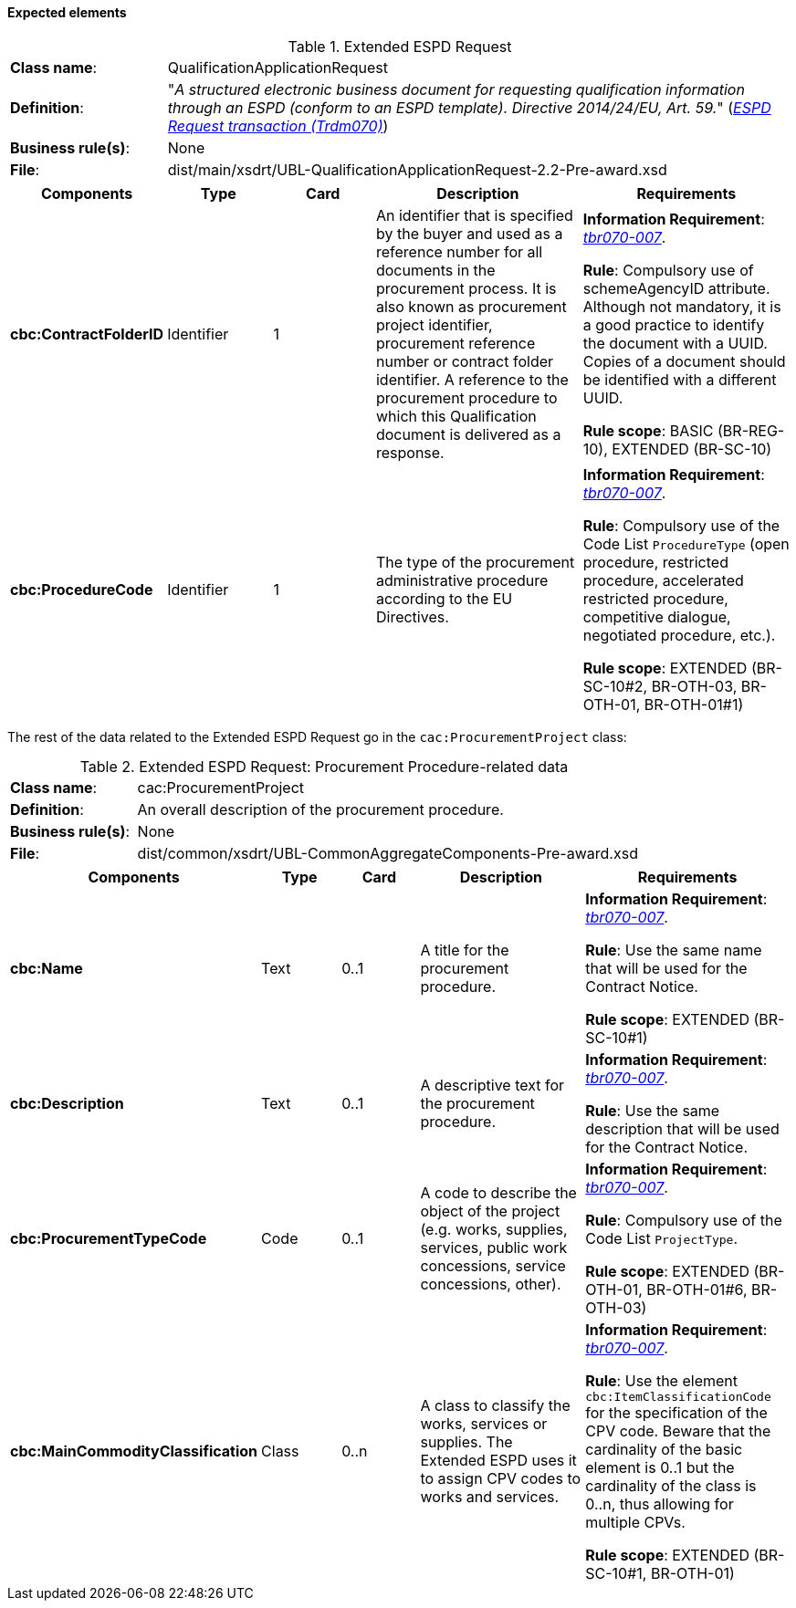 
==== Expected elements

.Extended ESPD Request
[cols="<1,<4"]
|===
|*Class name*:|QualificationApplicationRequest
|*Definition*: |"_A structured electronic business document for requesting qualification information through an ESPD (conform to an ESPD template). Directive 2014/24/EU, Art. 59._" (http://wiki.ds.unipi.gr/display/ESPDInt/BIS+41+-+ESPD+V2.1.0#BIS41-ESPDV2.1-ESPDRequesttransaction(Trdm070)[_ESPD Request transaction (Trdm070)_])
|*Business rule(s)*:|None
|*File*: |dist/main/xsdrt/UBL-QualificationApplicationRequest-2.2-Pre-award.xsd
|===
[cols="<1,<1,<1,<2,<2"]
|===
|*Components*|*Type*|*Card*|*Description*|*Requirements*

|*cbc:ContractFolderID*
|Identifier
|1
|An identifier that is specified by the buyer and used as a reference number for all documents in the procurement process. It is also known as procurement project identifier, procurement reference number or contract folder identifier. A reference to the procurement procedure to which this Qualification document is delivered as a response.
|*Information Requirement*: 
http://wiki.ds.unipi.gr/display/ESPDInt/BIS+41+-+ESPD+V2.1.0#BIS41-ESPDV2.1-tbr070-007[_tbr070-007_].

*Rule*: Compulsory use of schemeAgencyID attribute. Although not mandatory, it is a good practice to identify the document with a UUID. Copies of a document should be identified with a different UUID.

*Rule scope*: BASIC (BR-REG-10), EXTENDED (BR-SC-10)

|*cbc:ProcedureCode*
|Identifier
|1
|The type of the procurement administrative procedure according to the EU Directives.
|*Information Requirement*: http://wiki.ds.unipi.gr/display/ESPDInt/BIS+41+-+ESPD+V2.1.0#BIS41-ESPDV2.1-tbr070-007[_tbr070-007_].

*Rule*: Compulsory use of the Code List `ProcedureType` (open procedure, restricted procedure, accelerated restricted procedure, competitive dialogue, negotiated procedure, etc.).

*Rule scope*: EXTENDED (BR-SC-10#2, BR-OTH-03, BR-OTH-01, BR-OTH-01#1)

|===

The rest of the data related to the Extended ESPD Request go in the `cac:ProcurementProject` class:

.Extended ESPD Request: Procurement Procedure-related data 
[cols="<1,<4"]
|===
|*Class name*:|cac:ProcurementProject
|*Definition*: |An overall description of the procurement procedure.
|*Business rule(s)*:|None
|*File*:|dist/common/xsdrt/UBL-CommonAggregateComponents-Pre-award.xsd
|===
[cols="<1,<1,<1,<2,<2"]
|===
|*Components*|*Type*|*Card*|*Description*|*Requirements*

|*cbc:Name*
|Text
|0..1
|A title for the procurement procedure.
|*Information Requirement*: http://wiki.ds.unipi.gr/display/ESPDInt/BIS+41+-+ESPD+V2.1.0#BIS41-ESPDV2.1-tbr070-007[_tbr070-007_].

*Rule*: Use the same name that will be used for the Contract Notice.

*Rule scope*: EXTENDED (BR-SC-10#1)

|*cbc:Description*
|Text
|0..1
|A descriptive text for the procurement procedure.
|*Information Requirement*: http://wiki.ds.unipi.gr/display/ESPDInt/BIS+41+-+ESPD+V2.1.0#BIS41-ESPDV2.1-tbr070-007[_tbr070-007_].

*Rule*: Use the same description that will be used for the Contract Notice.

|*cbc:ProcurementTypeCode*
|Code
|0..1
|A code to describe the object of the project (e.g. works, supplies, services, public work concessions, service concessions, other).
|*Information Requirement*: http://wiki.ds.unipi.gr/display/ESPDInt/BIS+41+-+ESPD+V2.1.0#BIS41-ESPDV2.1-tbr070-007[_tbr070-007_].

*Rule*: Compulsory use of the Code List `ProjectType`.

*Rule scope*: EXTENDED (BR-OTH-01, BR-OTH-01#6,  BR-OTH-03)

|*cbc:MainCommodityClassification*
|Class
|0..n
|A class to classify the works, services or supplies. The Extended ESPD uses it to assign CPV codes to works and services.
|*Information Requirement*: http://wiki.ds.unipi.gr/display/ESPDInt/BIS+41+-+ESPD+V2.1.0#BIS41-ESPDV2.1-tbr070-007[_tbr070-007_].

*Rule*: Use the element `cbc:ItemClassificationCode` for the specification of the CPV code. Beware that the cardinality of the basic element is 0..1 but the cardinality of the class is 0..n, thus allowing for multiple CPVs. 

*Rule scope*: EXTENDED (BR-SC-10#1, BR-OTH-01)

|===


